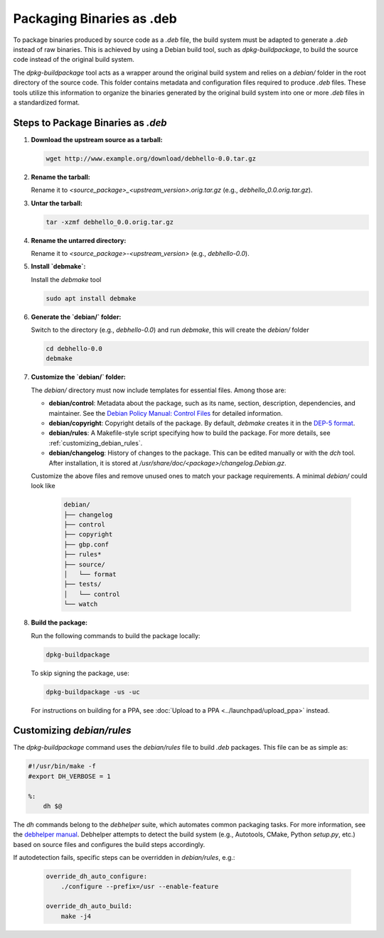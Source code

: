 .. SPDX-License-Identifier: CC-BY-SA-4.0

Packaging Binaries as .deb
==========================

To package binaries produced by source code as a `.deb` file, the build system must be adapted
to generate a `.deb` instead of raw binaries. This is achieved by using a Debian build tool,
such as `dpkg-buildpackage`, to build the source code instead of the original build system.

The `dpkg-buildpackage` tool acts as a wrapper around the original build system and relies on
a `debian/` folder in the root directory of the source code. This folder contains metadata and
configuration files required to produce `.deb` files. These tools utilize this information to
organize the binaries generated by the original build system into one or more `.deb` files in
a standardized format.

Steps to Package Binaries as `.deb`
-----------------------------------

1. **Download the upstream source as a tarball:**

   .. code:: bash

      wget http://www.example.org/download/debhello-0.0.tar.gz

2. **Rename the tarball:**

   Rename it to `<source_package>_<upstream_version>.orig.tar.gz` (e.g., `debhello_0.0.orig.tar.gz`).

3. **Untar the tarball:**

   .. code:: bash

      tar -xzmf debhello_0.0.orig.tar.gz

4. **Rename the untarred directory:**

   Rename it to `<source_package>-<upstream_version>` (e.g., `debhello-0.0`).

5. **Install `debmake`:**

   Install the `debmake` tool

   .. code:: bash

      sudo apt install debmake

6. **Generate the `debian/` folder:**

   Switch to the directory (e.g., `debhello-0.0`) and run `debmake`, this will create the `debian/` folder

   .. code:: bash

      cd debhello-0.0
      debmake

7. **Customize the `debian/` folder:**

   The `debian/` directory must now include templates for essential files. Among those are:

   - **debian/control**: Metadata about the package, such as its name, section, description, dependencies,
     and maintainer. See the `Debian Policy Manual: Control Files 
     <https://www.debian.org/doc/debian-policy/ch-controlfields.html#debian-source-package-template-control-files-debian-control>`_
     for detailed information.

   - **debian/copyright**: Copyright details of the package. By default, `debmake` creates it in the
     `DEP-5 format <https://www.debian.org/doc/packaging-manuals/copyright-format/1.0/>`_.

   - **debian/rules**: A Makefile-style script specifying how to build the package. For more details, see
     :ref:`customizing_debian_rules`.

   - **debian/changelog**: History of changes to the package. This can be edited manually or with the
     `dch` tool. After installation, it is stored at `/usr/share/doc/<package>/changelog.Debian.gz`.

   Customize the above files and remove unused ones to match your package requirements. A minimal `debian/` could look like

      .. code-block:: none

        debian/
        ├── changelog
        ├── control
        ├── copyright
        ├── gbp.conf
        ├── rules*
        ├── source/
        │   └── format
        ├── tests/
        │   └── control
        └── watch

8. **Build the package:**

   Run the following commands to build the package locally:

   .. code:: bash

      dpkg-buildpackage

   To skip signing the package, use:

   .. code:: bash

      dpkg-buildpackage -us -uc

   For instructions on building for a PPA, see :doc:`Upload to a PPA <../launchpad/upload_ppa>` instead.

.. _customizing_debian_rules:

Customizing `debian/rules`
--------------------------

The `dpkg-buildpackage` command uses the `debian/rules` file to build `.deb` packages. This
file can be as simple as:

.. code-block:: makefile

   #!/usr/bin/make -f
   #export DH_VERBOSE = 1

   %:
       dh $@

The `dh` commands belong to the `debhelper` suite, which automates common packaging tasks.
For more information, see the `debhelper manual
<https://manpages.debian.org/testing/debhelper/debhelper.7.en.html>`_. Debhelper attempts to
detect the build system (e.g., Autotools, CMake, Python `setup.py`, etc.) based on source files
and configures the build steps accordingly.

If autodetection fails, specific steps can be overridden in `debian/rules`, e.g.:

  .. code-block:: makefile

      override_dh_auto_configure:
          ./configure --prefix=/usr --enable-feature

      override_dh_auto_build:
          make -j4
